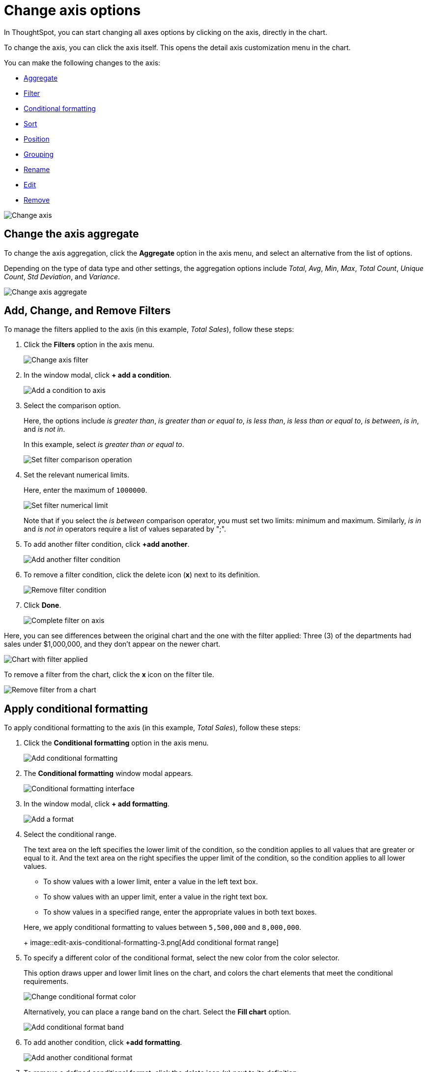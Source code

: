 = Change axis options
:last_updated: 7/29/2020

In ThoughtSpot, you can start changing all axes options by clicking on the axis, directly in the chart.

To change the axis, you can click the axis itself.
This opens the detail axis customization menu in the chart.

You can make the following changes to the axis:

* xref:chart-axes-options.adoc#aggregate[Aggregate]
* xref:chart-axes-options.adoc#filter[Filter]
* xref:chart-axes-options.adoc#conditional-formatting[Conditional formatting]
* xref:chart-axes-options.adoc#sort[Sort]
* xref:chart-axes-options.adoc#position[Position]
* xref:chart-axes-options.adoc#grouping[Grouping]
* xref:chart-axes-options.adoc#rename[Rename]
* xref:chart-axes-options.adoc#edit[Edit]
* xref:chart-axes-options.adoc#remove[Remove]

image::edit-axis.gif[Change axis]

[#aggregate]
== Change the axis aggregate

To change the axis aggregation, click the *Aggregate* option in the axis menu, and select an alternative from the list of options.

Depending on the type of data type and other settings, the aggregation options include _Total_, _Avg_, _Min_, _Max_, _Total Count_, _Unique Count_, _Std Deviation_, and _Variance_.

image::edit-axis-aggregate.png[Change axis aggregate]

[#filter]
== Add, Change, and Remove Filters

To manage the filters applied to the axis (in this example, _Total Sales_), follow these steps:

. Click the *Filters* option in the axis menu.
+
image::edit-axis-filter.png[Change axis filter]

. In the window modal, click *+ add a condition*.
+
image::edit-axis-filter-1.png[Add a condition to axis]

. Select the comparison option.
+
Here, the options include _is greater than_, _is greater than or equal to_, _is less than_, _is less than or equal to_, _is between_, _is in_, and _is not in_.
+
In this example, select _is greater than or equal to_.
+
image::edit-axis-filter-2.png[Set filter comparison operation]

. Set the relevant numerical limits.
+
Here, enter the maximum of `1000000`.
+
image::edit-axis-filter-3.png[Set filter numerical limit]
+
Note that if you select the _is between_ comparison operator, you must set two limits: minimum and maximum.
Similarly, _is in_ and _is not in_ operators require a list of values separated by ";".

. To add another filter condition, click *+add another*.
+
image::edit-axis-filter-4.png[Add another filter condition]

. To remove a filter condition, click the delete icon (*x*) next to its definition.
+
image::edit-axis-filter-5.png[Remove filter condition]

. Click *Done*.
+
image::edit-axis-filter-6.png[Complete filter on axis]

Here, you can see differences between the original chart and the one with the filter applied: Three (3) of the departments had sales under $1,000,000, and they don't appear on the newer chart.

image::edit-axis-filter-applied.png[Chart with filter applied]

To remove a filter from the chart, click the *x* icon on the filter tile.

image::edit-axis-filter-remove.png[Remove filter from a chart]

[#conditional-formatting]
== Apply conditional formatting

To apply conditional formatting to the axis (in this example, _Total Sales_), follow these steps:

. Click the *Conditional formatting* option in the axis menu.
+
image::edit-axis-conditional-formatting.png[Add conditional formatting]

. The *Conditional formatting* window modal appears.
+
image::edit-axis-conditional-formatting-1.png[Conditional formatting interface]

. In the window modal, click *+ add formatting*.
+
image::edit-axis-conditional-formatting-2.png[Add a format]

. Select the conditional range.
+
The text area on the left specifies the lower limit of the condition, so the condition applies to all values that are greater or equal to it.
And the text area on the right specifies the upper limit of the condition, so the condition applies to all lower values.

 ** To show values with a lower limit, enter a value in the left text box.
 ** To show values with an upper limit, enter a value in the right text box.
 ** To show values in a specified range, enter the appropriate values in both text boxes.

+
Here, we apply conditional formatting to values between `5,500,000` and `8,000,000`.
+
image::edit-axis-conditional-formatting-3.png[Add conditional format range]

. To specify a different color of the conditional format, select the new color from the color selector.
+
This option draws upper and lower limit lines on the chart, and colors the chart elements that meet the conditional requirements.
+
image::edit-axis-conditional-formatting-4.png[Change conditional format color]
+
Alternatively, you can place a range band on the chart.
Select the *Fill chart* option.
+
image::edit-axis-conditional-formatting-8.png[Add conditional format band]

. To add another condition, click *+add formatting*.
+
image::edit-axis-conditional-formatting-5.png[Add another conditional format]

. To remove a defined conditional format, click the delete icon (*x*) next to its definition.
+
image::edit-axis-conditional-formatting-6.png[Remove conditional format]

. Click *Done*.
+
image::edit-axis-conditional-formatting-7.png[Complete conditional format]

Here, you can see a chart that highlights elements with conditional  formatting on some elements.
You can also see how the same chart appears with a background chart band.

image::edit-axis-conditional-formatting-applied-comparison.png[Conditional formatting applied, two options]

[#sort]
== Change the Sort

To change the sorting of a measurement on an axis, click the *Sort* option in the axis menu, and select an alternative from the list of options: _Ascending_ or _Descending_.

image::edit-axis-sort.png[Change axis sort]

Here, you can compare the original chart that was not sorted on the _Total Sales_ axis with the chart that uses descending sort.

image::edit-axis-sort-applied.png[Compare unsorted chart and chart sorted in Descending order]

[#position]
== Change the position of the axis

It is generally easier to interpret a chart if axes that use the same units of measurement or scale appear on the same side of the chart.
In our example, we can best visualize _Item Cost_ and _Item Price_ on the same side of chart.

To change the position of an axis, select the *Position* option in the axis menu, and then select an alternative from the list of options: _Left_ or _Right_.

Here, we move the _Item Price_ axis from the right side of the chart to the left side.

image::edit-axis-position.png[Change axis position]

You can compare the original chart with the one where the _Total Sales_ axis is on the right, while _Item Cost_ and _Item Price_ both appear on the left.

image::edit-axis-position-applied.png[Compare charts with different position assignments]

[#grouping]
== Change the Grouping

When two axis use the same unit of measure and a similar scale, we can group them together.

To change the grouping on an axis, click the *Group* option in the axis menu, and select an alternative from the list of options, which are the measurements on the other axes.

Here, we change the _Item Price_ axis by grouping it with _Item Cost_.

image::edit-axis-group.png[Group two axes]

Compare the original chart with one that groups _Item Price_ and _Item Cost_ as _Item Price & Item Cost_.
The chart looks cleaner, and clearly communicates the distinct information on each of the two measurements.

image::edit-axis-group-applied.png[Compare ungrouped chart and chart that groups similar measures]

Notice that the *Customize* menu shows a linkage between the two grouped axes.

image::edit-axis-group-menu.png[Grouped axes]

[#rename]
== Rename the axis

You can always rename an axis for clarity, brevity, format, and so on.

In our example, it makes sense to rename the axis created from grouping as _Item Price & Item Cost_ to something shorter, like _Item Price and Cost_.

To rename an axis, select the *Rename* option in the axis menu, type the new name, and either click out or hit *Enter/Return* on your keyboard.

image::edit-axis-rename.png[Rename axis]

[#edit]
== Edit the axis

When you choose to edit the axis, you get the comprehensive view of everything that can be changed on the axis: you can *Configure* the axis name, position (left or right), and the minimum and maximum values, and you can *Format* the category of the column, its units, and the representation of negative values.

image::edit-axis-options.gif[Edit the axis]

To edit this axis (in this example, _Item Price_), follow these steps:

. Click the *Item Price* axis.
. In the drop-down, select *Edit*.
. The *Edit Axis* menu appears.
. In the *Edit Axis* menu, make the changes to the axis configuration and number format:

Configure::
Name::: Change the name of the axis. Also see <<rename,Rename the axis>>.
Position::: Change the position of the axis relative to the chart. The options are _Right_ and _Left_. Also see <<position,Change the position of the axis>>.
Min::: Change the minimum value on the axis. For example, most charts default to 0-based axis representation for numerical values; this setting overrides it.
Max::: Change the maximum value on the axis. Similar to _Min_ limit.
Format::
Category::: This specifies the format of the axis measurements. Options include _Number_, _Percentage_, and _Currency_.
Unit::: Unit choice specifies the representation of numbers on the axis. Options include _Auto_ (ThoughtSpot uses abbreviations for really large numbers only), _None_, _Thousand (K)_, _Million (M)_, _Billion (B)_, and _Trillion (T)_.
Negative values::: Specify the representation of negative numbers in one of these formats: _-1234_, _1234-_, or _(1234)_.

[#remove]
== Remove the axis

Removing the axis removes the data from the display, but not from the Answer entirely.
Instead, the column that the axis represents appears in the *Not visualized* section of the *Customize* menu.

image::remove-axis.gif[Remove the axis]

To remove an axis (in this example, _Item Price_), follow these steps:

. Click the *Item Price* axis.
. In the drop-down, select *x Remove*.
. The *Customize* menu appears.
+
Notice that the *Item Price* _axis_ and the corresponding data no longer appear on the visual.
However, the *Item Price* _column_ appears in the *Not visualized* section of the *Customize* menu.
